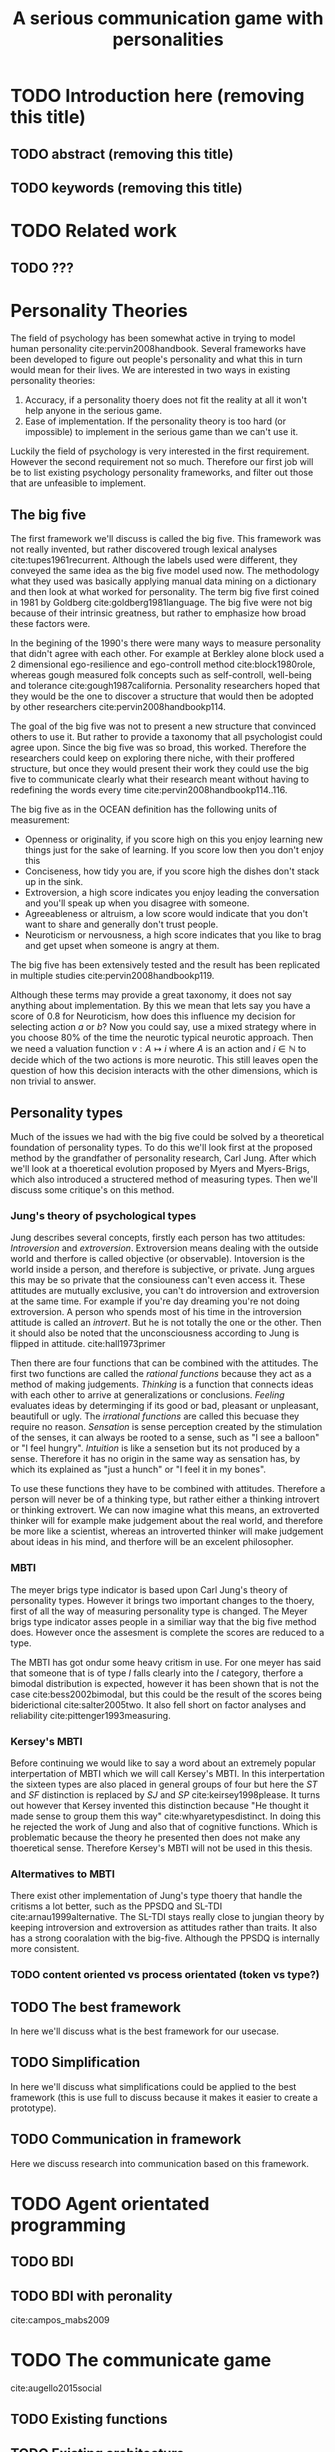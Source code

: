 #+TITLE: A serious communication game with personalities
#+OPTIONS: toc:nil num:nil
#+LATEX_HEADER: \usepackage{natbib}

* TODO Introduction here (removing this title)
** TODO abstract (removing this title)
** TODO keywords (removing this title)

* TODO Related work
** TODO ???

* Personality Theories
The field of psychology has been somewhat active in trying to model human
personality cite:pervin2008handbook. 
Several frameworks have been developed to figure out people's
personality and what this in turn would mean for their lives.
We are interested in two ways in existing personality theories:
1. Accuracy, if a personality thoery does not fit the reality at all it won't
   help anyone in the serious game.
2. Ease of implementation. If the personality theory is too hard (or impossible)
   to implement in the serious game than we can't use it.
Luckily the field of psychology is very interested in the first requirement. 
However the second requirement not so much. Therefore our first job will be
to list existing psychology personality frameworks, and filter out those
that are unfeasible to implement.


** The big five
The first framework we'll discuss is called the big five.
This framework was not really invented, but rather discovered trough
lexical analyses cite:tupes1961recurrent.
Although the labels used were different,
they conveyed the same idea as the big five model used now.
The methodology what they used was basically applying manual data mining on a
dictionary and then look at what worked for personality. 
The term big five first coined in 1981 by Goldberg cite:goldberg1981language.
The big five were not big because of their intrinsic greatness, but rather to
emphasize how broad these factors were.

In the begining of the 1990's there were many ways to measure personality that
didn't agree with each other.
For example at Berkley alone block used a 2 dimensional ego-resilience and
ego-controll method cite:block1980role,
whereas gough measured folk concepts such as self-controll, well-being and
tolerance cite:gough1987california.
Personality researchers hoped that they would be the one to discover a structure
that would then be adopted by other researchers cite:pervin2008handbookp114.

The goal of the big five was not to present a new structure that convinced
others to use it.
But rather to provide a taxonomy that all psychologist could agree upon.
Since the big five was so broad, this worked.
Therefore the researchers could keep on exploring there niche,
with their proffered structure,
but once they would present their work they could use the big five to
communicate clearly what their research meant without having to redefining the
words every time cite:pervin2008handbookp114..116.

The big five as in the OCEAN definition has the following units of measurement:
- Openness or originality, if you score high on this you enjoy learning new
  things just for the sake of learning. If you score low then you don't enjoy
  this
- Conciseness, how tidy you are, if you score high the dishes don't stack up
  in the sink.
- Extroversion, a high score indicates you enjoy leading the conversation and
  you'll speak up when you disagree with someone.
- Agreeableness or altruism, a low score would indicate that you don't want to
  share and generally don't trust people.
- Neuroticism or nervousness, a high score indicates that you like to brag and
  get upset when someone is angry at them.

The big five has been extensively tested and the result has been replicated
in multiple studies cite:pervin2008handbookp119.

Although these terms may provide a great taxonomy,
it does not say anything about implementation.
By this we mean that lets say you have a score of 0.8 for Neuroticism,
how does this influence my decision for selecting action $a$ or $b$?
Now you could say, use a mixed strategy where in you choose 80% of the time
the neurotic typical neurotic approach.
Then we need a valuation function $v: A \mapsto i$ where $A$ is an action and
$i \in \mathbb{N}$ to decide which of the two actions is more neurotic.
This still leaves open the question of how this decision interacts with
the other dimensions,
which is non trivial to answer.

** Personality types
Much of the issues we had with the big five
could be solved by a theoretical foundation of personality types.
To do this we'll look first at the proposed method by the grandfather of 
personality research, Carl Jung.
After which we'll look at a thoeretical evolution proposed by Myers and
Myers-Brigs, which also introduced a structered method of measuring types.
Then we'll discuss some critique's on this method.
*** Jung's theory of psychological types
Jung describes several concepts, firstly each person has two attitudes:
/Introversion/ and /extroversion/.
Extroversion means dealing with the outside world and therfore is called
objective (or observable).
Intoversion is the world inside a person, and therefore is subjective,
or private.
Jung argues this may be so private that the consiouness can't even access it.
These attitudes are mutually exclusive,
you can't do introversion and extroversion at the same time.
For example if you're day dreaming you're not doing extroversion.
A person who spends most of his time in the introversion attitude is called
an /introvert/. But he is not totally the one or the other.
Then it should also be noted that the unconsciousness according to Jung is
flipped in attitude.
cite:hall1973primer

Then there are four functions that can be combined with the attitudes.
The first two functions are called the /rational functions/
because they act as a method of making judgements.
/Thinking/ is a function that connects ideas with each other to arrive at
generalizations or conclusions. 
/Feeling/ evaluates ideas by determinging if its good or bad, pleasant
or unpleasant, beautifull or ugly.
The /irrational functions/ are called this becuase they require no reason.
/Sensation/ is sense perception created by the stimulation of the senses,
it can always be rooted to a sense,
such as "I see a balloon" or "I feel hungry".
/Intuition/ is like a sensetion but its not produced by a sense.
Therefore it has no origin in the same way as sensation has,
by which its explained as "just a hunch" or "I feel it in my bones".

To use these functions they have to be combined with attitudes.
Therefore a person will never be of a thinking type,
but rather either a thinking introvert or thinking extrovert.
We can now imagine what this means,
an extroverted thinker will for example make judgement about the real world,
and therefore be more like a scientist,
whereas an introverted thinker will make judgement about ideas in his mind,
and therfore will be an excelent philosopher.

*** MBTI
The meyer brigs type indicator is based upon Carl Jung's theory of personality
types.
However it brings two important changes to the thoery, first of all the way
of measuring personality type is changed. 
The Meyer brigs type indicator asses people in a similiar way that the big five
method does.
However once the assesment is complete the scores are reduced to a type.

The MBTI has got ondur some heavy critism in use.
For one meyer has said that someone that is of type $I$ falls clearly into
the $I$ category, therfore a bimodal distribution is expected,
however it has been shown that is not the case cite:bess2002bimodal,
but this could be the result of the scores being biderictional
cite:salter2005two.
It also fell short on factor analyses and reliability
cite:pittenger1993measuring.

*** Kersey's MBTI
Before continuing we would like to say a word about an extremely popular
interpertation of MBTI which we will call Kersey's MBTI.
In this interpertation the sixteen types are also placed in general groups
of four but here the $ST$ and $SF$ distinction is replaced by $SJ$ and $SP$
cite:keirsey1998please.
It turns out however that Kersey invented this distinction because
"He thought it made sense to group them this way" cite:whyaretypesdistinct.
In doing this he rejected the work of Jung and also that of cognitive functions.
Which is problematic because the theory he presented then does not make any
thoeretical sense.
Therefore Kersey's MBTI will not be used in this thesis.


*** Altermatives to MBTI
    There exist other implementation of Jung's type thoery that handle the
    critisms a lot better, such as the PPSDQ and SL-TDI cite:arnau1999alternative.
    The SL-TDI stays really close to jungian theory by keeping introversion 
    and extroversion as attitudes rather than traits. It also has a strong
    cooralation with the big-five.
    Although the PPSDQ is internally more consistent.
# I think SL-TDI is better, it stays closer to jung (and also drops 8 types
# and corrolation with the neo-pi means that it sticks closer to the real world
# also the cited study is quite biased to ppsdq, and they say stupid things
# such as "sl-tdi deviates more from the jungian model".

*** TODO content oriented vs process orientated (token vs type?)
** TODO The best framework
In here we'll discuss what is the best framework for our usecase.
** TODO Simplification
In here we'll discuss what simplifications could be applied to the best
framework (this is use full to discuss because it makes it easier to create
a prototype).
** TODO Communication in framework
Here we discuss research into communication based on this framework.

* TODO Agent orientated programming
** TODO BDI
# perhaps talk about bratman?
** TODO BDI with peronality
cite:campos_mabs2009

* TODO The communicate game
cite:augello2015social
** TODO Existing functions
# user interaction, goal of the game etc
** TODO Existing architecture
cite:campos_mabs2016

* TODO Extending the communication game
# Basically all the work I did?

* TODO Conclusion

<<bibliography link>>

bibliographystyle:unsrt
bibliography:refs.bib

